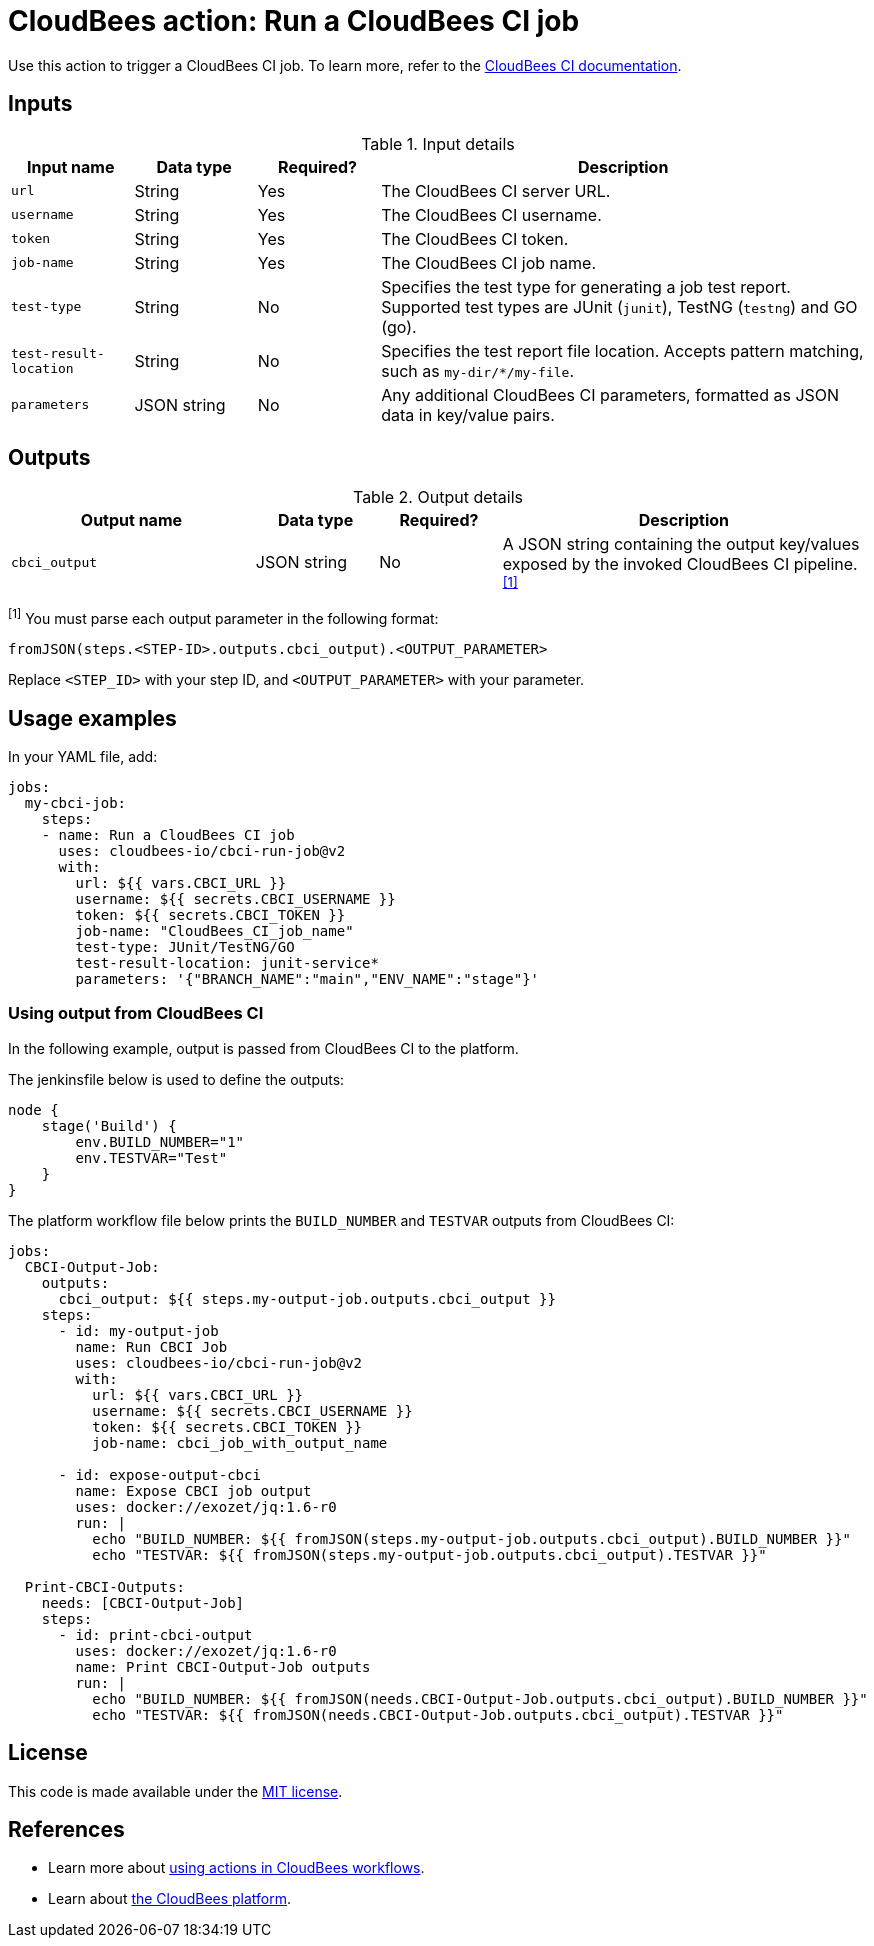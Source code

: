 = CloudBees action: Run a CloudBees CI job

Use this action to trigger a CloudBees CI job. 
To learn more, refer to the link:https://docs.cloudbees.com/docs/cloudbees-ci/latest/[CloudBees CI documentation].

== Inputs

[cols="1a,1a,1a,4a",options="header"]
.Input details
|===

| Input name
| Data type
| Required?
| Description

| `url`
| String
| Yes
| The CloudBees CI server URL.

| `username`
| String
| Yes
| The CloudBees CI username.

| `token`
| String
| Yes
| The CloudBees CI token.

| `job-name`
| String
| Yes
| The CloudBees CI job name.

| `test-type`
| String
| No
| Specifies the test type for generating a job test report.
Supported test types are JUnit (`junit`), TestNG (`testng`) and GO (go).

| `test-result-location`
| String
| No
| Specifies the test report file location.
Accepts pattern matching, such as `my-dir/*/my-file`.

| `parameters`
| JSON string
| No
| Any additional CloudBees CI parameters, formatted as JSON data in key/value pairs.
|===

== Outputs

[cols="2a,1a,1a,3a",options="header"]
.Output details
|===

| Output name
| Data type
| Required?
| Description

| `cbci_output`
| JSON string
| No
| A JSON string containing the output key/values exposed by the invoked CloudBees CI pipeline.^<<footnote,[1]>>^


|===

[#footnote]
^[1]^ You must parse each output parameter in the following format:

`fromJSON(steps.<STEP-ID>.outputs.cbci_output).<OUTPUT_PARAMETER>`

Replace `<STEP_ID>` with your step ID, and `<OUTPUT_PARAMETER>` with your parameter.

== Usage examples

In your YAML file, add:

[source,yaml]
----
jobs:
  my-cbci-job:
    steps:
    - name: Run a CloudBees CI job
      uses: cloudbees-io/cbci-run-job@v2
      with:
        url: ${{ vars.CBCI_URL }}
        username: ${{ secrets.CBCI_USERNAME }}
        token: ${{ secrets.CBCI_TOKEN }}
        job-name: "CloudBees_CI_job_name"
        test-type: JUnit/TestNG/GO
        test-result-location: junit-service*
        parameters: '{"BRANCH_NAME":"main","ENV_NAME":"stage"}'

----

=== Using output from CloudBees CI

In the following example, output is passed from CloudBees CI to the platform.

The jenkinsfile below is used to define the outputs:

[source,groovy,role="default-expanded"]
----
node {
    stage('Build') {
        env.BUILD_NUMBER="1"
        env.TESTVAR="Test"
    }
}
----

The platform workflow file below prints the `BUILD_NUMBER` and `TESTVAR` outputs from CloudBees CI:

[source,yaml,role="default-expanded"]
----
jobs:
  CBCI-Output-Job:
    outputs:
      cbci_output: ${{ steps.my-output-job.outputs.cbci_output }}
    steps:
      - id: my-output-job
        name: Run CBCI Job
        uses: cloudbees-io/cbci-run-job@v2
        with:
          url: ${{ vars.CBCI_URL }}
          username: ${{ secrets.CBCI_USERNAME }}
          token: ${{ secrets.CBCI_TOKEN }}
          job-name: cbci_job_with_output_name

      - id: expose-output-cbci
        name: Expose CBCI job output
        uses: docker://exozet/jq:1.6-r0
        run: |
          echo "BUILD_NUMBER: ${{ fromJSON(steps.my-output-job.outputs.cbci_output).BUILD_NUMBER }}"
          echo "TESTVAR: ${{ fromJSON(steps.my-output-job.outputs.cbci_output).TESTVAR }}"

  Print-CBCI-Outputs:
    needs: [CBCI-Output-Job]
    steps:
      - id: print-cbci-output
        uses: docker://exozet/jq:1.6-r0
        name: Print CBCI-Output-Job outputs
        run: |
          echo "BUILD_NUMBER: ${{ fromJSON(needs.CBCI-Output-Job.outputs.cbci_output).BUILD_NUMBER }}"
          echo "TESTVAR: ${{ fromJSON(needs.CBCI-Output-Job.outputs.cbci_output).TESTVAR }}"
----

== License

This code is made available under the 
link:https://opensource.org/license/mit/[MIT license].

== References

* Learn more about link:https://docs.cloudbees.com/docs/cloudbees-platform/latest/actions[using actions in CloudBees workflows].
* Learn about link:https://docs.cloudbees.com/docs/cloudbees-platform/latest/[the CloudBees platform].

